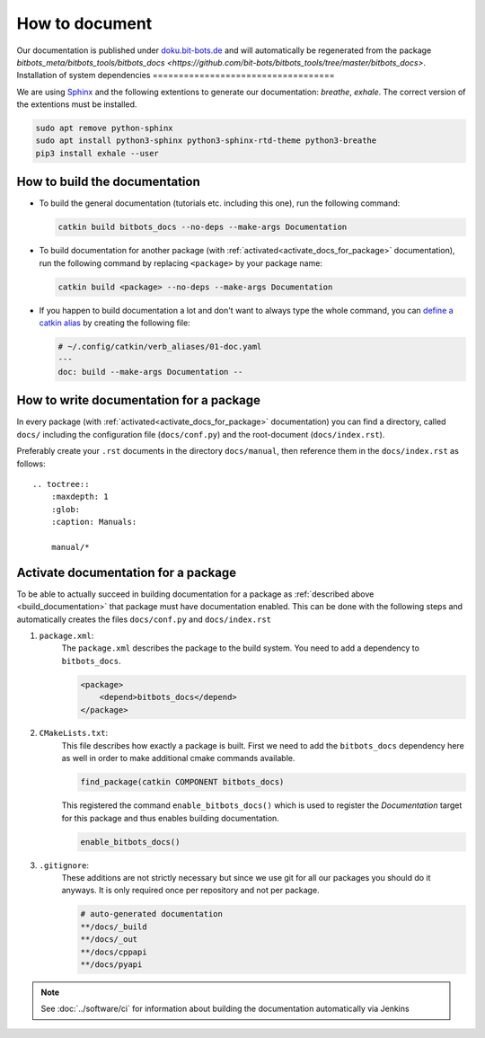 ===============
How to document
===============

Our documentation is published under  `doku.bit-bots.de <http://doku.bit-bots.de>`_ and will automatically be regenerated from the package `bitbots_meta/bitbots_tools/bitbots_docs <https://github.com/bit-bots/bitbots_tools/tree/master/bitbots_docs>`.
Installation of system dependencies
===================================

We are using `Sphinx <https://www.sphinx-doc.org/>`_ and the following extentions to generate our documentation: `breathe`, `exhale`.
The correct version of the extentions must be installed.

.. code-block:: bash

        sudo apt remove python-sphinx
        sudo apt install python3-sphinx python3-sphinx-rtd-theme python3-breathe
        pip3 install exhale --user


.. _build_documentation:

How to build the documentation
==============================

* To build the general documentation (tutorials etc. including this one), run the following command:

  .. code-block:: bash

          catkin build bitbots_docs --no-deps --make-args Documentation

* To build documentation for another package (with :ref:`activated<activate_docs_for_package>` documentation), run the following command by replacing ``<package>`` by your package name:

  .. code-block:: bash

          catkin build <package> --no-deps --make-args Documentation

* If you happen to build documentation a lot and don't want to always type the whole command, you can `define a catkin alias <https://catkin-tools.readthedocs.io/en/latest/advanced/verb_customization.html>`_
  by creating the following file:

  .. code-block:: yaml

          # ~/.config/catkin/verb_aliases/01-doc.yaml
          ---
          doc: build --make-args Documentation --


How to write documentation for a package
========================================

In every package (with :ref:`activated<activate_docs_for_package>` documentation) you can find a directory, called ``docs/`` including the configuration file (``docs/conf.py``) and the root-document (``docs/index.rst``).

Preferably create your ``.rst`` documents in the directory ``docs/manual``, then reference them in the ``docs/index.rst`` as follows::

    .. toctree::
        :maxdepth: 1
        :glob:
        :caption: Manuals:

        manual/*


.. _activate_docs_for_package:

Activate documentation for a package
====================================

To be able to actually succeed in building documentation for a package as
:ref:`described above <build_documentation>` that package must have documentation enabled.
This can be done with the following steps and automatically creates the files ``docs/conf.py`` and
``docs/index.rst``

#) ``package.xml``:
    The ``package.xml`` describes the package to the build system.
    You need to add a dependency to ``bitbots_docs``.

    .. code-block:: xml

        <package>
            <depend>bitbots_docs</depend>
        </package>

#) ``CMakeLists.txt``:
    This file describes how exactly a package is built.
    First we need to add the ``bitbots_docs`` dependency here as well in order to make additional cmake
    commands available.

    .. code-block:: cmake

        find_package(catkin COMPONENT bitbots_docs)

    This registered the command ``enable_bitbots_docs()`` which is used to register the `Documentation`
    target for this package and thus enables building documentation.

    .. code-block:: cmake

        enable_bitbots_docs()

#) ``.gitignore``:
    These additions are not strictly necessary but since we use git for all our packages you should do it
    anyways. It is only required once per repository and not per package.

    .. code-block:: text

        # auto-generated documentation
        **/docs/_build
        **/docs/_out
        **/docs/cppapi
        **/docs/pyapi

.. note:: See :doc:`../software/ci` for information about building the documentation automatically via Jenkins
